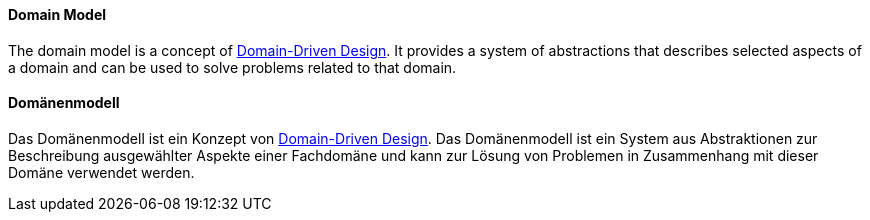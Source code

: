 [#term-domain-model]

// tag::EN[]
==== Domain Model
The domain model is a concept of <<term-DDD,Domain-Driven Design>>. It provides a system of abstractions that describes selected aspects of a domain and can be used to solve problems related to that domain.


// end::EN[]

// tag::DE[]
==== Domänenmodell

Das Domänenmodell ist ein Konzept von <<term-DDD,Domain-Driven Design>>. Das Domänenmodell ist ein System aus
Abstraktionen zur Beschreibung ausgewählter Aspekte einer Fachdomäne
und kann zur Lösung von Problemen in Zusammenhang mit
dieser Domäne verwendet werden.



// end::DE[]

